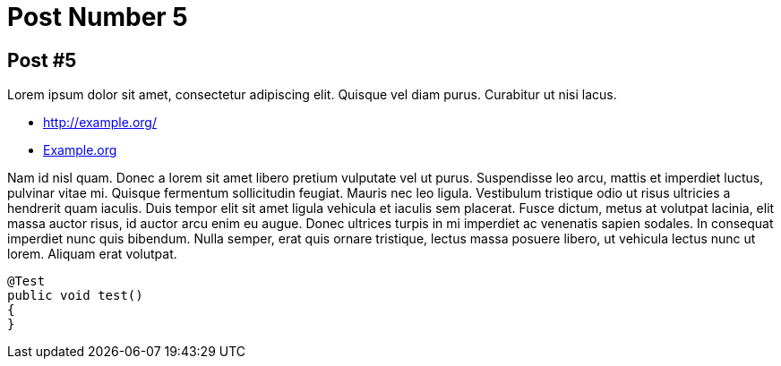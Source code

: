 = Post Number 5
:jbake-type: post
:jbake-status: published
:jbake-tags: blog, asciidoc
:subheadline: This is the 5th post.
:excerpt: Just a short text for the sidebar or in case we don't have anything for our header.
:pinned: true
:showfull: false
:idprefix:

== Post #5

Lorem ipsum dolor sit amet, consectetur adipiscing elit. Quisque vel diam purus. Curabitur ut nisi lacus.

* http://example.org/
* http://example.org[Example.org]

Nam id nisl quam. Donec a lorem sit amet libero pretium vulputate vel ut purus. Suspendisse leo arcu,
mattis et imperdiet luctus, pulvinar vitae mi. Quisque fermentum sollicitudin feugiat. Mauris nec leo
ligula. Vestibulum tristique odio ut risus ultricies a hendrerit quam iaculis. Duis tempor elit sit amet
ligula vehicula et iaculis sem placerat. Fusce dictum, metus at volutpat lacinia, elit massa auctor risus,
id auctor arcu enim eu augue. Donec ultrices turpis in mi imperdiet ac venenatis sapien sodales. In
consequat imperdiet nunc quis bibendum. Nulla semper, erat quis ornare tristique, lectus massa posuere
libero, ut vehicula lectus nunc ut lorem. Aliquam erat volutpat.

[source,java]
----
@Test
public void test()
{
}
----

